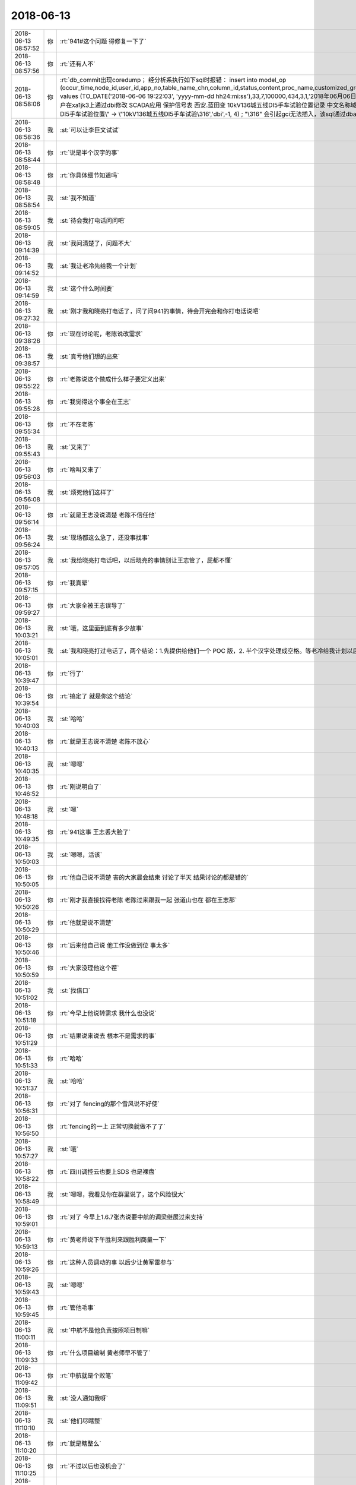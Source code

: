 2018-06-13
-------------

.. list-table::
   :widths: 25, 1, 60

   * - 2018-06-13 08:57:52
     - 你
     - :rt:`941#这个问题 得修复一下了`
   * - 2018-06-13 08:57:56
     - 你
     - :rt:`还有人不`
   * - 2018-06-13 08:58:06
     - 你
     - :rt:`db_commit出现coredump；
       经分析系执行如下sql时报错：
       insert into  model_op (occur_time,node_id,user_id,app_no,table_name_chn,column_id,status,content,proc_name,customized_group,confirm_status) values (TO_DATE('2018-06-06 19:22:03', 'yyyy-mm-dd hh24:mi:ss'),33,7,100000,434,3,1,'2018年06月06日  19:22:03     d5000用户在xa1jk3上通过dbi修改 SCADA应用 保护信号表  西安.蓝田变 10kV136城五线DI5手车试验位置记录 中文名称域:\"10kV136城五线DⅠ5手车试验位置\" -> \"10kV136城五线DI5手车试验\316','dbi',-1, 4)  ;
       "\316" 会引起gci无法插入，该sql通过dbaccess可以插入成功`
   * - 2018-06-13 08:58:36
     - 我
     - :st:`可以让李巨文试试`
   * - 2018-06-13 08:58:44
     - 你
     - :rt:`说是半个汉字的事`
   * - 2018-06-13 08:58:48
     - 你
     - :rt:`你具体细节知道吗`
   * - 2018-06-13 08:58:54
     - 我
     - :st:`我不知道`
   * - 2018-06-13 08:59:05
     - 我
     - :st:`待会我打电话问问吧`
   * - 2018-06-13 09:14:39
     - 我
     - :st:`我问清楚了，问题不大`
   * - 2018-06-13 09:14:52
     - 我
     - :st:`我让老冷先给我一个计划`
   * - 2018-06-13 09:14:59
     - 我
     - :st:`这个什么时间要`
   * - 2018-06-13 09:27:32
     - 我
     - :st:`刚才我和晓亮打电话了，问了问941的事情，待会开完会和你打电话说吧`
   * - 2018-06-13 09:38:26
     - 你
     - :rt:`现在讨论呢，老陈说改需求`
   * - 2018-06-13 09:38:57
     - 我
     - :st:`真亏他们想的出来`
   * - 2018-06-13 09:55:22
     - 你
     - :rt:`老陈说这个做成什么样子要定义出来`
   * - 2018-06-13 09:55:28
     - 你
     - :rt:`我觉得这个事全在王志`
   * - 2018-06-13 09:55:34
     - 你
     - :rt:`不在老陈`
   * - 2018-06-13 09:55:43
     - 我
     - :st:`又来了`
   * - 2018-06-13 09:56:03
     - 你
     - :rt:`啥叫又来了`
   * - 2018-06-13 09:56:08
     - 我
     - :st:`烦死他们这样了`
   * - 2018-06-13 09:56:14
     - 你
     - :rt:`就是王志没说清楚 老陈不信任他`
   * - 2018-06-13 09:56:24
     - 我
     - :st:`现场都这么急了，还没事找事`
   * - 2018-06-13 09:57:05
     - 我
     - :st:`我给晓亮打电话吧，以后晓亮的事情别让王志管了，屁都不懂`
   * - 2018-06-13 09:57:15
     - 你
     - :rt:`我真晕`
   * - 2018-06-13 09:59:27
     - 你
     - :rt:`大家全被王志误导了`
   * - 2018-06-13 10:03:21
     - 我
     - :st:`哦，这里面到底有多少故事`
   * - 2018-06-13 10:05:01
     - 我
     - :st:`我和晓亮打过电话了，两个结论：1.先提供给他们一个 POC 版，2. 半个汉字处理成空格。等老冷给我计划以后你就可以拍板了`
   * - 2018-06-13 10:39:47
     - 你
     - :rt:`行了`
   * - 2018-06-13 10:39:54
     - 你
     - :rt:`搞定了  就是你这个结论`
   * - 2018-06-13 10:40:03
     - 我
     - :st:`哈哈`
   * - 2018-06-13 10:40:13
     - 你
     - :rt:`就是王志说不清楚 老陈不放心`
   * - 2018-06-13 10:40:35
     - 我
     - :st:`嗯嗯`
   * - 2018-06-13 10:46:52
     - 你
     - :rt:`刚说明白了`
   * - 2018-06-13 10:48:18
     - 我
     - :st:`嗯`
   * - 2018-06-13 10:49:35
     - 你
     - :rt:`941这事 王志丢大脸了`
   * - 2018-06-13 10:50:03
     - 我
     - :st:`嗯嗯，活该`
   * - 2018-06-13 10:50:05
     - 你
     - :rt:`他自己说不清楚 害的大家晨会结束 讨论了半天 结果讨论的都是错的`
   * - 2018-06-13 10:50:26
     - 你
     - :rt:`刚才我直接找得老陈 老陈过来跟我一起 张道山也在 都在王志那`
   * - 2018-06-13 10:50:29
     - 你
     - :rt:`他就是说不清楚`
   * - 2018-06-13 10:50:46
     - 你
     - :rt:`后来他自己说 他工作没做到位 事太多`
   * - 2018-06-13 10:50:59
     - 你
     - :rt:`大家没理他这个茬`
   * - 2018-06-13 10:51:02
     - 我
     - :st:`找借口`
   * - 2018-06-13 10:51:18
     - 你
     - :rt:`今早上他说转需求 我什么也没说`
   * - 2018-06-13 10:51:29
     - 你
     - :rt:`结果说来说去 根本不是需求的事`
   * - 2018-06-13 10:51:33
     - 你
     - :rt:`哈哈`
   * - 2018-06-13 10:51:37
     - 我
     - :st:`哈哈`
   * - 2018-06-13 10:56:31
     - 你
     - :rt:`对了 fencing的那个雪风说不好使`
   * - 2018-06-13 10:56:50
     - 你
     - :rt:`fencing的一上 正常切换就做不了了`
   * - 2018-06-13 10:57:27
     - 我
     - :st:`哦`
   * - 2018-06-13 10:58:22
     - 你
     - :rt:`四川调控云也要上SDS 也是裸盘`
   * - 2018-06-13 10:58:49
     - 我
     - :st:`嗯嗯，我看见你在群里说了，这个风险很大`
   * - 2018-06-13 10:59:01
     - 你
     - :rt:`对了 今早上1.6.7张杰说要中航的调梁继展过来支持`
   * - 2018-06-13 10:59:13
     - 你
     - :rt:`黄老师说下午胜利来跟胜利商量一下`
   * - 2018-06-13 10:59:26
     - 你
     - :rt:`这种人员调动的事  以后少让黄军雷参与`
   * - 2018-06-13 10:59:43
     - 我
     - :st:`嗯嗯`
   * - 2018-06-13 10:59:45
     - 你
     - :rt:`管他毛事`
   * - 2018-06-13 11:00:11
     - 我
     - :st:`中航不是他负责按照项目制嘛`
   * - 2018-06-13 11:09:33
     - 你
     - :rt:`什么项目编制 黄老师早不管了`
   * - 2018-06-13 11:09:42
     - 你
     - :rt:`中航就是个败笔`
   * - 2018-06-13 11:09:51
     - 我
     - :st:`没人通知我呀`
   * - 2018-06-13 11:10:10
     - 我
     - :st:`他们尽瞎整`
   * - 2018-06-13 11:10:20
     - 你
     - :rt:`就是瞎整么`
   * - 2018-06-13 11:10:25
     - 你
     - :rt:`不过以后也没机会了`
   * - 2018-06-13 11:10:38
     - 我
     - :st:`941老冷的计划我转给你了`
   * - 2018-06-13 11:10:42
     - 你
     - :rt:`对了 我想跟你问下 我说DSD的推流程 你说不好是啥意思`
   * - 2018-06-13 11:10:46
     - 你
     - :rt:`好的`
   * - 2018-06-13 11:11:28
     - 我
     - :st:`是按照DSD的流程还是DTD或者说开发中心的流程？`
   * - 2018-06-13 11:11:37
     - 你
     - :rt:`开发中心的啊`
   * - 2018-06-13 11:11:48
     - 你
     - :rt:`DSD没流程`
   * - 2018-06-13 11:11:55
     - 我
     - :st:`那就没事了`
   * - 2018-06-13 11:12:49
     - 我
     - :st:`去年DTD的流程和开发中心相比还有一段距离呢[偷笑]`
   * - 2018-06-13 11:13:51
     - 你
     - :rt:`那是因为刘畅太残废了`
   * - 2018-06-13 11:15:29
     - 我
     - :st:`是`
   * - 2018-06-13 11:15:55
     - 你
     - :rt:`哎呀 你赶紧回来吧`
   * - 2018-06-13 11:20:00
     - 我
     - :st:`嗯嗯，我也想呀[流泪]`
   * - 2018-06-13 11:27:03
     - 你
     - [链接] `刚 到一分钟和刘凡梁GBase的聊天记录 <https://support.weixin.qq.com/cgi-bin/mmsupport-bin/readtemplate?t=page/favorite_record__w_unsupport>`_
   * - 2018-06-13 11:28:10
     - 我
     - [链接] `王雪松和Yunming的聊天记录 <https://support.weixin.qq.com/cgi-bin/mmsupport-bin/readtemplate?t=page/favorite_record__w_unsupport>`_
   * - 2018-06-13 11:29:05
     - 你
     - :rt:`529这个需求 我觉得有点风险啊 decode产品化的`
   * - 2018-06-13 11:33:48
     - 我
     - :st:`是`
   * - 2018-06-13 11:38:06
     - 你
     - :rt:`我觉得941这个问题 用493的方案可以解决啊`
   * - 2018-06-13 11:38:13
     - 你
     - :rt:`为什么说不行呢`
   * - 2018-06-13 11:38:18
     - 我
     - :st:`不行`
   * - 2018-06-13 11:38:49
     - 你
     - :rt:`为啥不行`
   * - 2018-06-13 11:38:55
     - 我
     - :st:`493是最后一个字符，他们把后面的全删了`
   * - 2018-06-13 11:39:07
     - 我
     - :st:`941是中间的字符`
   * - 2018-06-13 11:39:09
     - 你
     - :rt:`现在晓亮说也是最后一个字符`
   * - 2018-06-13 11:39:31
     - 我
     - :st:`老冷和我说是中间的`
   * - 2018-06-13 11:39:34
     - 你
     - .. image:: images/229084.jpg
          :width: 100px
   * - 2018-06-13 11:39:51
     - 你
     - :rt:`这半个字符是怎么出来的 你知道`
   * - 2018-06-13 11:40:22
     - 我
     - :st:`我不知道，没问过`
   * - 2018-06-13 11:40:32
     - 我
     - :st:`有可能是输入的`
   * - 2018-06-13 11:42:12
     - 你
     - :rt:`我知道了`
   * - 2018-06-13 11:42:20
     - 你
     - :rt:`我告诉你哈`
   * - 2018-06-13 11:42:37
     - 我
     - :st:`嗯`
   * - 2018-06-13 11:44:16
     - 你
     - :rt:`493问题的sql是带参数（绑定？的形式），半个汉字出现在参数的末尾。方案是：直接把数据内容尾部的不合法字符截断。`
   * - 2018-06-13 11:44:46
     - 你
     - :rt:`即使不合法的半个字符全部出现的末尾也不能靠493的方案解决，原因是本问题sql不是带参数（绑定？的形式）的，直接截断的话会造成insert语句不完整。`
   * - 2018-06-13 11:44:50
     - 我
     - :st:`嗯嗯`
   * - 2018-06-13 11:45:16
     - 你
     - :rt:`明白了吗`
   * - 2018-06-13 11:46:12
     - 我
     - :st:`明白了`
   * - 2018-06-13 11:46:43
     - 你
     - .. image:: images/e7a07bfaa4edb967679cdeb8878d11ef.gif
          :width: 100px
   * - 2018-06-13 11:47:08
     - 我
     - :st:`哈哈，摸摸头，好可爱`
   * - 2018-06-13 11:49:11
     - 你
     - :rt:`完蛋了`
   * - 2018-06-13 11:49:26
     - 你
     - :rt:`941 和 493这俩冲突 但是都在一套代码里`
   * - 2018-06-13 11:49:35
     - 你
     - :rt:`铜川是493的`
   * - 2018-06-13 11:49:57
     - 你
     - :rt:`不过西安这个是POC`
   * - 2018-06-13 11:49:58
     - 你
     - :rt:`还好`
   * - 2018-06-13 11:50:44
     - 我
     - :st:`只能先是POC，产品需要全面考虑一下，得等我回去了，老冷cover不住`
   * - 2018-06-13 11:50:53
     - 你
     - :rt:`好`
   * - 2018-06-13 12:09:38
     - 你
     - :rt:`双主那个问题 我觉得王志可能推不动，得需要关注。  我刚跟王志讨论了一下，现在我们怀疑是内部计数器重叠导致。我让他把这个怀疑 再跟研发确认一下 是否能成立`
   * - 2018-06-13 12:10:23
     - 我
     - :st:`双主这事我来安排吧，这两天是志军在追`
   * - 2018-06-13 12:12:28
     - 你
     - :rt:`嗯，`
   * - 2018-06-13 12:15:32
     - 你
     - :rt:`Select表达式的那个是不能加开关是吗？`
   * - 2018-06-13 12:15:46
     - 我
     - :st:`不能`
   * - 2018-06-13 12:15:59
     - 你
     - :rt:`嗯`
   * - 2018-06-13 12:23:49
     - 我
     - :st:`941的计划我正式给你发邮件了，回来你再给一下版本号，以后咱们就用这种形式，版本号你就全管上了。`
   * - 2018-06-13 12:26:36
     - 你
     - :rt:`可是这个计划`
   * - 2018-06-13 12:26:41
     - 你
     - :rt:`7.2发`
   * - 2018-06-13 12:28:21
     - 我
     - :st:`这个时间是有方案编写和评审的5天`
   * - 2018-06-13 12:28:29
     - 你
     - :rt:`哦`
   * - 2018-06-13 12:28:30
     - 我
     - :st:`去掉这个就差不多了`
   * - 2018-06-13 12:28:53
     - 你
     - :rt:`好`
   * - 2018-06-13 12:39:41
     - 你
     - :rt:`我终于说服赵益把select 表达式功能回退了`
   * - 2018-06-13 12:39:45
     - 你
     - :rt:`我太TM开心了`
   * - 2018-06-13 12:40:28
     - 我
     - :st:`👍`
   * - 2018-06-13 13:00:01
     - 你
     - :rt:`他们都去开会了`
   * - 2018-06-13 13:00:06
     - 你
     - :rt:`我不知道开什么会`
   * - 2018-06-13 13:00:11
     - 我
     - :st:`哦`
   * - 2018-06-13 13:00:17
     - 你
     - :rt:`王总 黄军雷 高杰 张道山`
   * - 2018-06-13 13:00:38
     - 我
     - :st:`问问王欣知道吗`
   * - 2018-06-13 13:00:49
     - 你
     - :rt:`先不问了`
   * - 2018-06-13 13:01:05
     - 你
     - :rt:`王欣今天给我发微信 说张工让他参加咱们的日例会`
   * - 2018-06-13 13:01:25
     - 我
     - :st:`这个老张在搞什么`
   * - 2018-06-13 13:01:41
     - 你
     - :rt:`我觉得张工是拿了赵总的好处`
   * - 2018-06-13 13:01:50
     - 我
     - :st:`怎么讲`
   * - 2018-06-13 13:01:51
     - 你
     - :rt:`就跟我拿了赵总的好处一样`
   * - 2018-06-13 13:02:15
     - 我
     - :st:`嗯嗯`
   * - 2018-06-13 13:02:25
     - 你
     - :rt:`你知道组织架构调整这事 也是张工跟赵总说的`
   * - 2018-06-13 13:02:34
     - 你
     - :rt:`王欣跟我说 张工通过她找得赵总`
   * - 2018-06-13 13:02:46
     - 你
     - :rt:`重新排组织架构`
   * - 2018-06-13 13:03:03
     - 你
     - :rt:`但是老张肯定有私心`
   * - 2018-06-13 13:03:09
     - 你
     - :rt:`他的私心还是架构师`
   * - 2018-06-13 13:03:12
     - 我
     - :st:`肯定的`
   * - 2018-06-13 13:03:13
     - 你
     - :rt:`我觉得是`
   * - 2018-06-13 13:03:21
     - 你
     - :rt:`组织架构是一件`
   * - 2018-06-13 13:03:40
     - 你
     - :rt:`学习小组当时也是他非得要给架构组搞个组长`
   * - 2018-06-13 13:03:51
     - 我
     - :st:`嗯嗯`
   * - 2018-06-13 13:04:02
     - 我
     - :st:`不过最后是老陈`
   * - 2018-06-13 13:04:04
     - 你
     - :rt:`现在王欣是通过我发现问题 暴露给赵总`
   * - 2018-06-13 13:04:12
     - 我
     - :st:`嗯嗯`
   * - 2018-06-13 13:04:16
     - 你
     - :rt:`张工那也是她的一个渠道`
   * - 2018-06-13 13:04:45
     - 你
     - :rt:`但是我想的是 我这条线是赵总搭的 老张那个是他自己撺掇的`
   * - 2018-06-13 13:04:55
     - 你
     - :rt:`他相当架构师这个信息 赵总也知道`
   * - 2018-06-13 13:05:43
     - 我
     - :st:`嗯嗯`
   * - 2018-06-13 13:05:55
     - 我
     - :st:`他相当就让他当吧`
   * - 2018-06-13 13:05:58
     - 你
     - :rt:`组织架构这事 我就知道是他干的`
   * - 2018-06-13 13:06:10
     - 你
     - :rt:`我觉得赵总不会同意`
   * - 2018-06-13 13:06:21
     - 你
     - :rt:`赵总现在给他的定位 就是L3`
   * - 2018-06-13 13:06:26
     - 你
     - :rt:`我猜的`
   * - 2018-06-13 13:06:33
     - 我
     - :st:`组织架构这事不是王总推动的吗？`
   * - 2018-06-13 13:06:39
     - 你
     - :rt:`根本就不是`
   * - 2018-06-13 13:06:43
     - 你
     - :rt:`我早跟你说过`
   * - 2018-06-13 13:06:57
     - 你
     - :rt:`王总说话 你觉得赵总会听吗`
   * - 2018-06-13 13:07:13
     - 你
     - :rt:`组织架构这事就是张工通过王欣找得赵总`
   * - 2018-06-13 13:07:14
     - 我
     - :st:`可是王总好几次和我说是他和武总说，武总找赵总说的`
   * - 2018-06-13 13:07:30
     - 我
     - :st:`我从老陈那边的消息也和这个类似`
   * - 2018-06-13 13:07:35
     - 你
     - :rt:`那也有可行`
   * - 2018-06-13 13:07:47
     - 你
     - :rt:`但是王欣跟我说的是老张找她的 报给的赵总`
   * - 2018-06-13 13:08:00
     - 我
     - :st:`嗯嗯`
   * - 2018-06-13 13:08:12
     - 你
     - :rt:`而且 在组织架构变之前 老张和高姐那次我们三个聊天 老张也说了`
   * - 2018-06-13 13:08:21
     - 你
     - :rt:`要把两个团队彻底融合`
   * - 2018-06-13 13:08:32
     - 我
     - :st:`我觉得老张没有推动这事，但是老张想有自己的影响力`
   * - 2018-06-13 13:08:33
     - 你
     - :rt:`也就是说 老张是有变动的想法的`
   * - 2018-06-13 13:08:37
     - 我
     - :st:`对`
   * - 2018-06-13 13:08:42
     - 你
     - :rt:`这个就不知道了`
   * - 2018-06-13 13:08:47
     - 我
     - :st:`他是想浑水摸鱼`
   * - 2018-06-13 13:08:54
     - 你
     - :rt:`当然了`
   * - 2018-06-13 13:08:59
     - 你
     - :rt:`他就是想浑水摸鱼`
   * - 2018-06-13 13:09:10
     - 你
     - :rt:`他就是想通过变架构 变换自己的位置`
   * - 2018-06-13 13:09:16
     - 我
     - :st:`嗯`
   * - 2018-06-13 13:09:36
     - 我
     - :st:`也没准他是被赵总当枪使了`
   * - 2018-06-13 13:09:42
     - 你
     - :rt:`两个部门融不容合他才不管呢`
   * - 2018-06-13 13:10:02
     - 你
     - :rt:`你觉得武总会去跟赵总说8t组织架构的事吗`
   * - 2018-06-13 13:10:03
     - 我
     - :st:`正好赵总借着他的想法把你给提上来`
   * - 2018-06-13 13:10:07
     - 你
     - :rt:`我觉得太没有可能了`
   * - 2018-06-13 13:10:09
     - 我
     - :st:`会`
   * - 2018-06-13 13:10:23
     - 你
     - :rt:`武总怎么提啊`
   * - 2018-06-13 13:10:26
     - 我
     - :st:`而且可能性很大`
   * - 2018-06-13 13:10:29
     - 你
     - :rt:`为啥`
   * - 2018-06-13 13:10:56
     - 我
     - :st:`据说是崔总刚过世时武总召集的几次会上提到的`
   * - 2018-06-13 13:11:30
     - 你
     - :rt:`变8t的组织架构？`
   * - 2018-06-13 13:11:50
     - 我
     - :st:`王总在会上突然对老陈发难，说现在的架构不合理，不够专业化，所以没有重大突破`
   * - 2018-06-13 13:12:08
     - 你
     - :rt:`什么时候`
   * - 2018-06-13 13:12:11
     - 我
     - :st:`武总就支持了王总的提法，说要专业化`
   * - 2018-06-13 13:12:12
     - 你
     - :rt:`大致`
   * - 2018-06-13 13:12:21
     - 你
     - :rt:`好吧`
   * - 2018-06-13 13:12:34
     - 你
     - :rt:`那也是有可能的`
   * - 2018-06-13 13:12:44
     - 你
     - :rt:`那赵总就卖了个人情给老张估计`
   * - 2018-06-13 13:12:46
     - 我
     - :st:`大致在崔总追悼会前后`
   * - 2018-06-13 13:12:51
     - 我
     - :st:`是`
   * - 2018-06-13 13:13:17
     - 我
     - :st:`所以这次变化已经学习小组根源都是在王总这`
   * - 2018-06-13 13:13:27
     - 我
     - :st:`你没看王总那么积极`
   * - 2018-06-13 13:13:46
     - 我
     - :st:`不过组织架构其实还没有达到王总的目标`
   * - 2018-06-13 13:14:18
     - 你
     - :rt:`昨天王欣跟我说 当时他把两个组织架构拿给赵总看 赵总对比着说这也没怎么变啊`
   * - 2018-06-13 13:14:30
     - 我
     - :st:`老张应该是想通过这次变化去做架构师`
   * - 2018-06-13 13:14:38
     - 我
     - :st:`嗯嗯`
   * - 2018-06-13 13:14:46
     - 你
     - :rt:`王欣说 赵总后来就说搞个学习小组`
   * - 2018-06-13 13:14:55
     - 你
     - :rt:`争取明年能按照学习小组`
   * - 2018-06-13 13:15:06
     - 你
     - :rt:`老张应该是想通过这次变化去做架构师----这就是我的想法`
   * - 2018-06-13 13:15:37
     - 你
     - :rt:`而且我觉得老张也跟王总说过`
   * - 2018-06-13 13:15:42
     - 我
     - :st:`是，我认为你说的对`
   * - 2018-06-13 13:15:49
     - 你
     - :rt:`王总肯定是不可能给他的`
   * - 2018-06-13 13:16:06
     - 你
     - :rt:`王总那个人 太不容易相信人了 他是典型的口蜜腹剑`
   * - 2018-06-13 13:16:12
     - 我
     - :st:`现在很多事情能说顺了`
   * - 2018-06-13 13:16:26
     - 我
     - :st:`包括他现在坚持要加强设计评审`
   * - 2018-06-13 13:16:31
     - 你
     - :rt:`对`
   * - 2018-06-13 13:16:38
     - 你
     - :rt:`我记得昨天跟你说了吧`
   * - 2018-06-13 13:16:43
     - 我
     - :st:`是`
   * - 2018-06-13 13:16:53
     - 你
     - :rt:`加强评审就是托辞 他的目的是参与设计`
   * - 2018-06-13 13:17:00
     - 我
     - :st:`没错`
   * - 2018-06-13 13:17:15
     - 你
     - :rt:`他说了 张杰设计的代表的是张杰的水平 全员参与的 代表的是全员的水平`
   * - 2018-06-13 13:17:41
     - 你
     - :rt:`全员设计滥 说明我们部门水平如此`
   * - 2018-06-13 13:17:46
     - 我
     - :st:`他就是想表现他的水平呗`
   * - 2018-06-13 13:17:58
     - 你
     - :rt:`我们承担后果 张杰自己一个人设计的 我们不承担`
   * - 2018-06-13 13:18:03
     - 你
     - :rt:`说的已经很明显了`
   * - 2018-06-13 13:18:15
     - 我
     - :st:`哈哈`
   * - 2018-06-13 13:18:16
     - 你
     - :rt:`这一系列动作都能说明这一点`
   * - 2018-06-13 13:18:30
     - 我
     - :st:`嗯`
   * - 2018-06-13 13:18:34
     - 你
     - :rt:`组织架构的  学习小组组长的  加强设计的`
   * - 2018-06-13 13:19:06
     - 你
     - :rt:`我不知道王欣为啥跟我说张工邀请她参加咱们站会的事`
   * - 2018-06-13 13:19:23
     - 你
     - .. image:: images/229226.jpg
          :width: 100px
   * - 2018-06-13 13:20:11
     - 我
     - :st:`我的看法是他在巴结赵总，给赵总投名状`
   * - 2018-06-13 13:20:27
     - 你
     - :rt:`是`
   * - 2018-06-13 13:20:50
     - 我
     - :st:`这是拿部门的利益去给赵总`
   * - 2018-06-13 13:21:06
     - 我
     - :st:`王总那个人就算了`
   * - 2018-06-13 13:21:13
     - 你
     - :rt:`打错了`
   * - 2018-06-13 13:21:16
     - 你
     - :rt:`你说的很对`
   * - 2018-06-13 13:21:30
     - 你
     - :rt:`他根本不在乎部门`
   * - 2018-06-13 13:21:37
     - 你
     - :rt:`其实他做的这件事 跟我做的差不多`
   * - 2018-06-13 13:21:40
     - 我
     - :st:`我们需要考虑修正一下战术`
   * - 2018-06-13 13:21:46
     - 你
     - :rt:`什么意思`
   * - 2018-06-13 13:21:48
     - 你
     - :rt:`说说`
   * - 2018-06-13 13:22:07
     - 我
     - :st:`老张去做架构师，对你来说短期利好`
   * - 2018-06-13 13:22:23
     - 你
     - :rt:`架构师是个怎么样的存在啊`
   * - 2018-06-13 13:22:24
     - 我
     - :st:`你正好利用机会上位`
   * - 2018-06-13 13:22:41
     - 我
     - :st:`就是技术上说了算的人`
   * - 2018-06-13 13:22:55
     - 我
     - :st:`开发中心我就是架构师`
   * - 2018-06-13 13:23:02
     - 你
     - :rt:`我跟你说 他做架构师是肯定不行的`
   * - 2018-06-13 13:23:07
     - 我
     - :st:`是的`
   * - 2018-06-13 13:23:08
     - 你
     - :rt:`赵总也不会让他做`
   * - 2018-06-13 13:23:11
     - 我
     - :st:`但是`
   * - 2018-06-13 13:23:19
     - 你
     - :rt:`你接着说吧`
   * - 2018-06-13 13:23:49
     - 我
     - :st:`现在他拿着部门的利益给赵总做投名状，赵总也会考虑的`
   * - 2018-06-13 13:24:21
     - 我
     - :st:`赵总这个层次，不看重专业能力，看重的是忠心`
   * - 2018-06-13 13:24:40
     - 我
     - :st:`老张这么做其实也是向赵总表忠心`
   * - 2018-06-13 13:25:14
     - 我
     - :st:`因为一旦让其他人知道他拿部门的利益去巴结领导，他也就没有退路了`
   * - 2018-06-13 13:25:26
     - 你
     - :rt:`嗯`
   * - 2018-06-13 13:25:49
     - 我
     - :st:`而赵总是很看重这一点的，没有退路才会对赵总忠心`
   * - 2018-06-13 13:26:53
     - 你
     - :rt:`可是没人知道是他拿部门利益表忠心啊`
   * - 2018-06-13 13:27:18
     - 我
     - :st:`等到最后肯定会有人知道的`
   * - 2018-06-13 13:27:42
     - 你
     - :rt:`他现在是投靠赵总了`
   * - 2018-06-13 13:27:46
     - 我
     - :st:`即使别人不知道，赵总也会主动透露给王总和老陈的`
   * - 2018-06-13 13:28:01
     - 我
     - :st:`就是要逼老张`
   * - 2018-06-13 13:28:10
     - 我
     - :st:`是`
   * - 2018-06-13 13:28:34
     - 你
     - :rt:`那谁这么做，赵总都照单全收吗？`
   * - 2018-06-13 13:29:01
     - 你
     - :rt:`还是……等大家都知道了，他就得听赵总的了`
   * - 2018-06-13 13:29:20
     - 我
     - :st:`不一定，取决于对赵总的价值和赵总的判断`
   * - 2018-06-13 13:29:22
     - 你
     - :rt:`而且几乎没有讨价还价的余地`
   * - 2018-06-13 13:29:34
     - 我
     - :st:`是的，没有任何余地`
   * - 2018-06-13 13:29:50
     - 你
     - :rt:`那我和他的形势一样吗？`
   * - 2018-06-13 13:29:57
     - 我
     - :st:`不一样`
   * - 2018-06-13 13:30:08
     - 你
     - :rt:`哪不一样`
   * - 2018-06-13 13:30:38
     - 我
     - :st:`首先，你是赵总选的人，而他是自己送上门的，价值就不一样`
   * - 2018-06-13 13:31:39
     - 我
     - :st:`其次，赵总用你还是因为你比较年轻，没有站队，是想把你培养成自己人，所以才会下本钱`
   * - 2018-06-13 13:32:11
     - 我
     - :st:`老张本来就是一个卖主求荣的人，赵总最多是用他，不会信他`
   * - 2018-06-13 13:33:00
     - 我
     - :st:`第三对赵总有价值的部分，你明显比老张强很多`
   * - 2018-06-13 13:33:08
     - 你
     - :rt:`明白了`
   * - 2018-06-13 13:33:22
     - 你
     - :rt:`所以赵总对我一直是保护的`
   * - 2018-06-13 13:33:50
     - 我
     - :st:`是`
   * - 2018-06-13 13:33:51
     - 你
     - :rt:`对他 就像你说的 他甚至会透露给王总 陈总 这个人倒戈了`
   * - 2018-06-13 13:33:58
     - 你
     - :rt:`明白了`
   * - 2018-06-13 13:34:06
     - 我
     - :st:`需求、协调和规划能力是你的长项`
   * - 2018-06-13 13:34:27
     - 我
     - :st:`现在除了我暂时也没有人比你强`
   * - 2018-06-13 13:34:33
     - 你
     - :rt:`是`
   * - 2018-06-13 13:34:38
     - 我
     - :st:`也就是你具有不可替代性`
   * - 2018-06-13 13:34:51
     - 我
     - :st:`老张的特长可是一堆人都有`
   * - 2018-06-13 13:35:05
     - 我
     - :st:`架构师至少有我呢`
   * - 2018-06-13 13:35:06
     - 你
     - :rt:`是 而且哪样也不突出`
   * - 2018-06-13 13:35:10
     - 我
     - :st:`是`
   * - 2018-06-13 13:35:19
     - 你
     - :rt:`你肯定是赵总心里架构师的人选`
   * - 2018-06-13 13:35:29
     - 你
     - :rt:`但是赵总还在考验你的衷心`
   * - 2018-06-13 13:35:31
     - 我
     - :st:`而且还要考虑鹿鸣他们的影响`
   * - 2018-06-13 13:35:39
     - 我
     - :st:`你说的太对了`
   * - 2018-06-13 13:35:57
     - 我
     - :st:`我刚才说要调整也是这个点`
   * - 2018-06-13 13:36:06
     - 你
     - :rt:`咱俩对于 相当于我已经上岸了`
   * - 2018-06-13 13:36:13
     - 我
     - :st:`我可能需要对赵总表一表忠心了`
   * - 2018-06-13 13:36:22
     - 我
     - :st:`是`
   * - 2018-06-13 13:36:26
     - 你
     - :rt:`就看你的想法了`
   * - 2018-06-13 13:36:41
     - 我
     - :st:`我肯定是要辅佐你呀`
   * - 2018-06-13 13:36:47
     - 你
     - :rt:`哈哈`
   * - 2018-06-13 13:36:50
     - 我
     - :st:`做对你有利的事情`
   * - 2018-06-13 13:37:15
     - 你
     - :rt:`你不觉得咱俩就有那种软硬结构吗`
   * - 2018-06-13 13:37:24
     - 我
     - :st:`是呀`
   * - 2018-06-13 13:37:30
     - 你
     - :rt:`你是硬结构 我是软结构`
   * - 2018-06-13 13:37:34
     - 我
     - :st:`我昨天看就有这种感觉`
   * - 2018-06-13 13:37:43
     - 你
     - :rt:`是呢 我看的时候也是这种感觉`
   * - 2018-06-13 13:37:53
     - 你
     - :rt:`咱们接着说`
   * - 2018-06-13 13:38:25
     - 你
     - :rt:`我想说 我感觉到王总对我比以前忌讳了`
   * - 2018-06-13 13:38:34
     - 你
     - :rt:`肯定是有人跟他说什么了`
   * - 2018-06-13 13:38:43
     - 你
     - :rt:`我觉得是高杰`
   * - 2018-06-13 13:39:03
     - 我
     - :st:`很有可能`
   * - 2018-06-13 13:39:28
     - 我
     - :st:`高杰这次也是想浑水摸鱼，没想到把自己给洗出去了`
   * - 2018-06-13 13:39:36
     - 你
     - :rt:`因为上次高杰无意见跟我说了一句 跟欣姐怎么说的`
   * - 2018-06-13 13:39:44
     - 你
     - :rt:`我胡乱霍霍过去了`
   * - 2018-06-13 13:40:04
     - 你
     - :rt:`高杰算是最惨的了`
   * - 2018-06-13 13:40:07
     - 我
     - :st:`他怎么说的`
   * - 2018-06-13 13:40:11
     - 我
     - :st:`是`
   * - 2018-06-13 13:40:34
     - 你
     - :rt:`高杰问我：你跟欣姐怎么说的？`
   * - 2018-06-13 13:40:39
     - 你
     - :rt:`就是质控这事`
   * - 2018-06-13 13:40:45
     - 你
     - :rt:`我胡乱霍霍两句`
   * - 2018-06-13 13:40:57
     - 你
     - :rt:`这说明质控这事 她知道我跟欣姐开小会了`
   * - 2018-06-13 13:41:24
     - 你
     - :rt:`我估计高杰会把我跟欣姐联系的事 跟王总说`
   * - 2018-06-13 13:41:29
     - 你
     - :rt:`不过也说不好`
   * - 2018-06-13 13:41:45
     - 你
     - :rt:`我只是觉得王总对我的态度 比以前忌讳了`
   * - 2018-06-13 13:42:00
     - 我
     - :st:`嗯嗯`
   * - 2018-06-13 13:42:07
     - 你
     - :rt:`刚才没说完呢`
   * - 2018-06-13 13:42:19
     - 我
     - :st:`接着说`
   * - 2018-06-13 13:42:30
     - 你
     - :rt:`要是你跟赵总表表衷心`
   * - 2018-06-13 13:42:47
     - 你
     - :rt:`结果会怎么样`
   * - 2018-06-13 13:42:53
     - 我
     - :st:`不好说`
   * - 2018-06-13 13:43:16
     - 你
     - :rt:`那就先不要表`
   * - 2018-06-13 13:43:28
     - 我
     - :st:`嗯嗯`
   * - 2018-06-13 13:43:38
     - 我
     - :st:`我要好好分析一下`
   * - 2018-06-13 13:43:42
     - 你
     - :rt:`是`
   * - 2018-06-13 13:44:09
     - 你
     - :rt:`你站在赵总的角度去想想现在的形式`
   * - 2018-06-13 13:44:15
     - 我
     - :st:`现在可以肯定的是咱俩这种关系绝不能让其他人知道`
   * - 2018-06-13 13:44:16
     - 你
     - :rt:`看看你看到了什么`
   * - 2018-06-13 13:44:26
     - 你
     - :rt:`是`
   * - 2018-06-13 13:44:30
     - 你
     - :rt:`一定不能`
   * - 2018-06-13 13:44:42
     - 你
     - :rt:`但是赵总知道`
   * - 2018-06-13 13:44:45
     - 你
     - :rt:`咱俩关系好`
   * - 2018-06-13 13:44:53
     - 我
     - :st:`任何人都不行，否则一定会影响你`
   * - 2018-06-13 13:44:54
     - 你
     - :rt:`你说赵总会不会利用我 使唤你`
   * - 2018-06-13 13:44:59
     - 你
     - :rt:`我知道`
   * - 2018-06-13 13:45:00
     - 我
     - :st:`不一定`
   * - 2018-06-13 13:45:02
     - 你
     - :rt:`不是我说的`
   * - 2018-06-13 13:45:12
     - 你
     - :rt:`就是日常说话带出来的`
   * - 2018-06-13 13:45:22
     - 你
     - :rt:`但他们绝对想不到咱俩这样好`
   * - 2018-06-13 13:45:33
     - 你
     - :rt:`不过你这个人 走哪都说你专业 敬业`
   * - 2018-06-13 13:45:42
     - 你
     - :rt:`我只是随着大流人说而已`
   * - 2018-06-13 13:45:45
     - 我
     - :st:`是，这是最关键`
   * - 2018-06-13 13:46:06
     - 我
     - :st:`他们不知道咱俩好到什么程度`
   * - 2018-06-13 13:46:10
     - 你
     - :rt:`我说的是别人都说你专业 敬业`
   * - 2018-06-13 13:46:17
     - 你
     - :rt:`刘杰 耿燕`
   * - 2018-06-13 13:46:23
     - 你
     - :rt:`但凡开发中心的 都说`
   * - 2018-06-13 13:46:30
     - 你
     - :rt:`不知道 没有人知道`
   * - 2018-06-13 13:46:41
     - 你
     - :rt:`我跟王欣说话 也不敢多说`
   * - 2018-06-13 13:46:43
     - 我
     - :st:`我觉得赵总就是觉得你没有特别好的人，才会招揽你`
   * - 2018-06-13 13:46:45
     - 你
     - :rt:`只是说部门的问题`
   * - 2018-06-13 13:46:55
     - 你
     - :rt:`是`
   * - 2018-06-13 13:47:00
     - 你
     - :rt:`这个非常有可能`
   * - 2018-06-13 13:47:03
     - 我
     - :st:`如果知道咱俩真正的关系，他不一定会了`
   * - 2018-06-13 13:47:06
     - 你
     - :rt:`以为我就是年轻`
   * - 2018-06-13 13:47:10
     - 你
     - :rt:`他们不知道`
   * - 2018-06-13 13:47:11
     - 我
     - :st:`没错`
   * - 2018-06-13 13:47:26
     - 你
     - :rt:`怎么可能有人知道 你跟别人说 别人也不一定相信啊`
   * - 2018-06-13 13:47:27
     - 你
     - :rt:`笨蛋`
   * - 2018-06-13 13:47:47
     - 我
     - :st:`现在他们知道的咱俩的关系其实不影响赵总的判断`
   * - 2018-06-13 13:48:01
     - 我
     - :st:`反而赵总会认为是一种优势`
   * - 2018-06-13 13:48:07
     - 你
     - :rt:`是`
   * - 2018-06-13 13:48:16
     - 我
     - :st:`至少研发不会和你对着干`
   * - 2018-06-13 13:48:24
     - 你
     - :rt:`是`
   * - 2018-06-13 13:49:27
     - 我
     - :st:`记住一条统治者的规则：绝不允许下面人组成自己亲密小团体`
   * - 2018-06-13 13:49:47
     - 你
     - :rt:`恩`
   * - 2018-06-13 13:49:51
     - 你
     - :rt:`知道了`
   * - 2018-06-13 13:50:59
     - 我
     - :st:`我要换车了，不一定能及时陪你，别着急。我有空就回你`
   * - 2018-06-13 13:51:07
     - 你
     - :rt:`好`
   * - 2018-06-13 13:52:26
     - 我
     - :st:`你能从王欣那挖点赵总对老陈的看法吗`
   * - 2018-06-13 13:52:33
     - 我
     - :st:`最好是负面的`
   * - 2018-06-13 13:52:41
     - 你
     - :rt:`我试试吧`
   * - 2018-06-13 13:52:53
     - 我
     - :st:`现在我吃不准赵总对老陈的定位`
   * - 2018-06-13 13:52:59
     - 你
     - :rt:`我现在一般很少跟王欣问什么 都是我在给王欣暴露问题`
   * - 2018-06-13 13:53:03
     - 你
     - :rt:`好的`
   * - 2018-06-13 13:53:08
     - 我
     - :st:`嗯嗯`
   * - 2018-06-13 13:53:09
     - 你
     - :rt:`对了`
   * - 2018-06-13 13:53:48
     - 你
     - :rt:`我听王欣说 她现在对于老陈和王总的策略就是 让黄军雷和张道山 推动老陈改革`
   * - 2018-06-13 13:54:07
     - 我
     - :st:`改革什么`
   * - 2018-06-13 13:54:14
     - 你
     - :rt:`DTD这边至少规范上是和开发中心一样的 DSD那边很乱`
   * - 2018-06-13 13:54:31
     - 你
     - :rt:`现在要把DSD同化 她选的人是黄和张`
   * - 2018-06-13 13:54:39
     - 我
     - :st:`哦`
   * - 2018-06-13 13:54:41
     - 你
     - :rt:`一般都是这个模式`
   * - 2018-06-13 13:55:10
     - 你
     - :rt:`我跟她说有什么问题--->她去找黄了解---->他推动黄说服老陈解决`
   * - 2018-06-13 13:55:22
     - 我
     - :st:`嗯嗯`
   * - 2018-06-13 13:55:36
     - 你
     - :rt:`就是王欣目标是黄`
   * - 2018-06-13 13:55:52
     - 我
     - :st:`明白了`
   * - 2018-06-13 13:56:05
     - 你
     - :rt:`当然这跟你说的没什么关系 我就是想让你尽可能多的了解细节`
   * - 2018-06-13 13:56:14
     - 你
     - :rt:`我想不好哪个细节对你有帮助`
   * - 2018-06-13 13:58:02
     - 我
     - :st:`嗯嗯，没事。你都告诉我，我就好判断了`
   * - 2018-06-13 14:00:20
     - 你
     - :rt:`王总他们聊什么呢到底`
   * - 2018-06-13 14:00:28
     - 你
     - :rt:`一屋子人 张杰 王胜利他们都在`
   * - 2018-06-13 14:00:31
     - 你
     - :rt:`老陈 张道山`
   * - 2018-06-13 14:01:06
     - 你
     - :rt:`我在他们隔壁开123的会来了`
   * - 2018-06-13 14:01:10
     - 你
     - :rt:`但是听不清楚`
   * - 2018-06-13 14:01:21
     - 我
     - :st:`哦`
   * - 2018-06-13 14:01:36
     - 我
     - :st:`应该还是技术的`
   * - 2018-06-13 14:01:45
     - 我
     - :st:`delimident吧`
   * - 2018-06-13 14:01:50
     - 你
     - :rt:`不是`
   * - 2018-06-13 14:02:05
     - 你
     - :rt:`好像讨论流程呢`
   * - 2018-06-13 14:02:36
     - 我
     - :st:`流程？什么流程`
   * - 2018-06-13 14:02:42
     - 我
     - :st:`有张杰吗`
   * - 2018-06-13 14:02:45
     - 你
     - :rt:`听不清`
   * - 2018-06-13 14:02:49
     - 你
     - :rt:`我听着有王胜利`
   * - 2018-06-13 14:02:57
     - 你
     - :rt:`张杰应该也在`
   * - 2018-06-13 14:03:16
     - 你
     - :rt:`开学习小组会议呢`
   * - 2018-06-13 14:03:20
     - 你
     - :rt:`张工说了`
   * - 2018-06-13 14:06:41
     - 我
     - :st:`嗯`
   * - 2018-06-13 15:05:36
     - 你
     - :rt:`亲 我跟王欣问了 王欣说他参加晨会是激张道山激出来的`
   * - 2018-06-13 15:06:35
     - 你
     - :rt:`而且我把王总最近有点忌讳我的事 跟王欣说了`
   * - 2018-06-13 15:06:48
     - 我
     - :st:`嗯嗯`
   * - 2018-06-13 15:07:34
     - 你
     - :rt:`我说可能是高杰透漏的`
   * - 2018-06-13 15:08:14
     - 我
     - :st:`王欣怎么说`
   * - 2018-06-13 15:08:52
     - 你
     - :rt:`我先说的 跟你说的高杰问我跟欣姐聊的怎么样那事`
   * - 2018-06-13 15:09:04
     - 你
     - :rt:`欣姐说估计是刘畅说的`
   * - 2018-06-13 15:09:15
     - 我
     - :st:`哦`
   * - 2018-06-13 15:09:20
     - 你
     - :rt:`后来说高杰把这事透漏给王总的话 不是什么好事`
   * - 2018-06-13 15:09:25
     - 你
     - :rt:`稍等`
   * - 2018-06-13 15:35:58
     - 你
     - :rt:`自从你走后 辉哥都不来了`
   * - 2018-06-13 15:36:06
     - 你
     - :rt:`看来辉哥还是因为你才来我们屋的`
   * - 2018-06-13 15:36:53
     - 我
     - :st:`才不是呢`
   * - 2018-06-13 15:37:03
     - 我
     - :st:`这两天他忙死了`
   * - 2018-06-13 15:37:10
     - 你
     - :rt:`咋了 干啥呢`
   * - 2018-06-13 15:37:28
     - 我
     - :st:`不知道，我微信找他都不理我`
   * - 2018-06-13 15:37:39
     - 你
     - :rt:`恩 有可能`
   * - 2018-06-13 15:37:45
     - 你
     - :rt:`最近都见不到他人`
   * - 2018-06-13 15:38:06
     - 我
     - :st:`嗯`
   * - 2018-06-13 15:38:23
     - 你
     - :rt:`760 759那两个活 都派不下去`
   * - 2018-06-13 15:38:37
     - 我
     - :st:`什么问题`
   * - 2018-06-13 15:39:12
     - 你
     - :rt:`jdbc的`
   * - 2018-06-13 15:39:29
     - 你
     - :rt:`759#公文类项目基本查询场景性能提升 ----通过JDBC解决，在现有JDBC基础上新增参数控制结果集定期刷新。使用时，根据现场查询过程中查询结果集变化情况进行调整。详见发版时的release note。版本计划后续会更新到rd上，请随时关注。`
   * - 2018-06-13 15:39:36
     - 你
     - :rt:`这个老冷做吗`
   * - 2018-06-13 15:39:41
     - 我
     - :st:`不是`
   * - 2018-06-13 15:39:49
     - 我
     - :st:`这个再说吧`
   * - 2018-06-13 15:40:00
     - 你
     - :rt:`这个不是老冷做吗`
   * - 2018-06-13 15:40:10
     - 我
     - :st:`是结果集缓存`
   * - 2018-06-13 15:40:19
     - 你
     - :rt:`是假的结果集缓存`
   * - 2018-06-13 15:40:42
     - 我
     - :st:`不是，要做成真的，和server通讯`
   * - 2018-06-13 15:40:51
     - 你
     - :rt:`这个不是`
   * - 2018-06-13 15:40:59
     - 你
     - :rt:`真的是产品化`
   * - 2018-06-13 15:41:22
     - 我
     - :st:`假的现在就可以了吧`
   * - 2018-06-13 15:41:29
     - 你
     - :rt:`不可以`
   * - 2018-06-13 15:41:40
     - 你
     - :rt:`说要做个：在现有JDBC基础上新增参数控制结果集定期刷新。`
   * - 2018-06-13 15:43:06
     - 你
     - :rt:`DELIMIDENT不同取值的相关问题（ODBC、GCI接口）----这个任务加到G9可以不？`
   * - 2018-06-13 15:43:34
     - 我
     - :st:`可以`
   * - 2018-06-13 15:44:43
     - 你
     - :rt:`OK`
   * - 2018-06-13 16:21:42
     - 你
     - .. image:: images/229450.jpg
          :width: 100px
   * - 2018-06-13 16:21:54
     - 你
     - :rt:`给技术支持的版本计划多了这两条`
   * - 2018-06-13 16:22:19
     - 我
     - :st:`可以`
   * - 2018-06-13 16:50:39
     - 你
     - :rt:`我没事干了`
   * - 2018-06-13 16:53:02
     - 我
     - :st:`聊天吧`
   * - 2018-06-13 16:57:37
     - 你
     - :rt:`刘辉来了`
   * - 2018-06-13 16:57:51
     - 你
     - :rt:`座我旁边开始咧咧呢`
   * - 2018-06-13 16:57:53
     - 我
     - :st:`哈哈`
   * - 2018-06-13 16:58:14
     - 我
     - :st:`你看我说吧`
   * - 2018-06-13 16:59:08
     - 你
     - :rt:`是，每次你都说对`
   * - 2018-06-13 16:59:45
     - 你
     - :rt:`我最近看步步惊心，觉得我特别像若曦，你就是八爷`
   * - 2018-06-13 16:59:51
     - 我
     - :st:`嗯嗯`
   * - 2018-06-13 17:00:04
     - 你
     - :rt:`你看过吗？`
   * - 2018-06-13 17:00:21
     - 我
     - :st:`看过一点`
   * - 2018-06-13 17:00:35
     - 你
     - :rt:`八爷受罚以后，宫里原来对若曦恭恭敬敬地都躲着他`
   * - 2018-06-13 17:01:18
     - 你
     - :rt:`若曦说，原来以前的荣耀都是因为八爷`
   * - 2018-06-13 17:01:30
     - 我
     - :st:`嗯`
   * - 2018-06-13 17:02:38
     - 你
     - :rt:`刚才王总出来夸我select那事了`
   * - 2018-06-13 17:02:49
     - 你
     - :rt:`还要give me five`
   * - 2018-06-13 17:03:14
     - 你
     - :rt:`跟我击掌`
   * - 2018-06-13 17:04:35
     - 我
     - :st:`哈哈`
   * - 2018-06-13 17:34:31
     - 你
     - :rt:`质控这事 把项目管理的难为死了`
   * - 2018-06-13 17:34:52
     - 你
     - :rt:`高杰和黄老师一直头疼呢`
   * - 2018-06-13 17:35:52
     - 我
     - :st:`哈哈`
   * - 2018-06-13 17:36:13
     - 你
     - :rt:`正抱怨呢`
   * - 2018-06-13 17:36:14
     - 你
     - :rt:`哈哈`
   * - 2018-06-13 17:36:31
     - 你
     - :rt:`你赶紧回来吧`
   * - 2018-06-13 17:37:26
     - 我
     - :st:`嗯嗯`
   * - 2018-06-13 17:42:02
     - 你
     - :rt:`聊天呗`
   * - 2018-06-13 17:42:08
     - 你
     - :rt:`我没事干了 你忙呢吗`
   * - 2018-06-13 17:42:49
     - 我
     - :st:`不忙，可以聊天`
   * - 2018-06-13 17:44:10
     - 你
     - :rt:`你有什么跟我聊的吗`
   * - 2018-06-13 17:44:59
     - 我
     - :st:`接着聊赵总呗`
   * - 2018-06-13 17:45:09
     - 你
     - :rt:`好啊好啊`
   * - 2018-06-13 17:46:33
     - 你
     - :rt:`聊啥啊`
   * - 2018-06-13 17:46:34
     - 你
     - :rt:`你说`
   * - 2018-06-13 17:46:46
     - 我
     - :st:`就说说赵总和王欣吧`
   * - 2018-06-13 17:46:53
     - 你
     - :rt:`好`
   * - 2018-06-13 17:47:21
     - 你
     - :rt:`对了 我一直在用你的笔`
   * - 2018-06-13 17:47:33
     - 你
     - :rt:`他被我用的都好使了`
   * - 2018-06-13 17:48:10
     - 我
     - :st:`哈哈，真好。`
   * - 2018-06-13 17:48:16
     - 我
     - :st:`还是适合你用`
   * - 2018-06-13 17:48:25
     - 你
     - :rt:`恩`
   * - 2018-06-13 17:48:28
     - 你
     - :rt:`接着说吧`
   * - 2018-06-13 17:50:50
     - 我
     - :st:`赵总现在用王欣也是迫不得已`
   * - 2018-06-13 17:51:16
     - 你
     - :rt:`为什么这么说`
   * - 2018-06-13 17:51:34
     - 你
     - :rt:`没有人用啊`
   * - 2018-06-13 17:51:53
     - 我
     - :st:`是`
   * - 2018-06-13 17:52:10
     - 我
     - :st:`赵总信任的人也很少`
   * - 2018-06-13 17:52:15
     - 你
     - :rt:`是`
   * - 2018-06-13 17:52:18
     - 我
     - :st:`有能力的就更少了`
   * - 2018-06-13 17:52:22
     - 你
     - :rt:`是`
   * - 2018-06-13 17:52:42
     - 我
     - :st:`老杨之后赵总还想培养几个都没有成功`
   * - 2018-06-13 17:52:56
     - 我
     - :st:`所以现在才会提拔你`
   * - 2018-06-13 17:53:03
     - 你
     - :rt:`孙云吉 赵景喜`
   * - 2018-06-13 17:53:04
     - 你
     - :rt:`是`
   * - 2018-06-13 17:53:12
     - 我
     - :st:`他们都不行`
   * - 2018-06-13 17:53:22
     - 我
     - :st:`能力差一层次`
   * - 2018-06-13 17:53:30
     - 你
     - :rt:`老杨也没有培养出自己的接班人`
   * - 2018-06-13 17:53:36
     - 我
     - :st:`而且不是赵总的核心圈子的人`
   * - 2018-06-13 17:53:39
     - 我
     - :st:`是的`
   * - 2018-06-13 17:53:55
     - 我
     - :st:`老杨自己干还行，培养人比较差`
   * - 2018-06-13 17:54:02
     - 你
     - :rt:`shi`
   * - 2018-06-13 17:54:12
     - 我
     - :st:`现在你是最接近赵总圈子的人`
   * - 2018-06-13 17:54:34
     - 我
     - :st:`后面如果运作好，你肯定是赵总圈子里面的`
   * - 2018-06-13 17:54:57
     - 你
     - :rt:`是`
   * - 2018-06-13 17:55:07
     - 你
     - :rt:`我觉的将来肯定会是的`
   * - 2018-06-13 17:55:55
     - 我
     - :st:`所以从这个角度讲，你和老杨之间也绝不能有瓜葛，否则赵总一定会放弃你`
   * - 2018-06-13 17:56:20
     - 我
     - :st:`这和有些公司不准员工谈恋爱是一个道理`
   * - 2018-06-13 17:56:21
     - 你
     - :rt:`瓜葛是指什么？`
   * - 2018-06-13 17:56:25
     - 你
     - :rt:`哈哈`
   * - 2018-06-13 17:56:27
     - 你
     - :rt:`不会的`
   * - 2018-06-13 17:56:42
     - 你
     - :rt:`我指的是不会和老杨有瓜葛的`
   * - 2018-06-13 17:56:59
     - 我
     - :st:`嗯嗯，我知道，只是一定要注意，特别是别让赵总有误解`
   * - 2018-06-13 17:57:39
     - 你
     - :rt:`嗯嗯`
   * - 2018-06-13 17:57:42
     - 你
     - :rt:`知道了`
   * - 2018-06-13 17:58:03
     - 我
     - :st:`你一定要尊着王欣`
   * - 2018-06-13 17:58:18
     - 我
     - :st:`王欣和赵总的关系不一般`
   * - 2018-06-13 17:58:19
     - 你
     - :rt:`尊着？`
   * - 2018-06-13 17:58:29
     - 你
     - :rt:`你怎么看出来的`
   * - 2018-06-13 17:58:32
     - 我
     - :st:`就是捧着`
   * - 2018-06-13 17:58:37
     - 你
     - :rt:`明白`
   * - 2018-06-13 17:58:39
     - 你
     - :rt:`我知道`
   * - 2018-06-13 17:59:06
     - 我
     - :st:`你看她找你看问题，然后特别有自信推给赵总`
   * - 2018-06-13 17:59:41
     - 你
     - :rt:`恩`
   * - 2018-06-13 17:59:58
     - 我
     - :st:`这些问题都千丝万缕，她自己都没有搞清楚就敢和赵总说，一般的关系谁敢`
   * - 2018-06-13 18:00:10
     - 你
     - :rt:`嗯嗯`
   * - 2018-06-13 18:00:57
     - 我
     - :st:`你的定位就是王欣工作上的闺蜜`
   * - 2018-06-13 18:01:13
     - 你
     - :rt:`嗯嗯 明白`
   * - 2018-06-13 18:01:46
     - 你
     - :rt:`真的没有这样的吗`
   * - 2018-06-13 18:01:57
     - 你
     - :rt:`严丹跟老杨不是这样的吗`
   * - 2018-06-13 18:02:01
     - 我
     - :st:`没有什么样的`
   * - 2018-06-13 18:02:36
     - 我
     - :st:`是你和王欣这样吗`
   * - 2018-06-13 18:03:36
     - 你
     - :rt:`就是王欣和赵总这样`
   * - 2018-06-13 18:03:47
     - 我
     - :st:`不好说`
   * - 2018-06-13 18:03:57
     - 我
     - :st:`我感觉他们还差一点`
   * - 2018-06-13 18:04:05
     - 我
     - :st:`就是信任度不够`
   * - 2018-06-13 18:04:06
     - 你
     - :rt:`嗯嗯`
   * - 2018-06-13 18:04:19
     - 你
     - :rt:`我跟王欣接触的越多 越觉得他和赵总关系不一般`
   * - 2018-06-13 18:04:28
     - 我
     - :st:`严丹曾经和我提过老杨试探过她`
   * - 2018-06-13 18:04:46
     - 你
     - :rt:`试探指什么？`
   * - 2018-06-13 18:05:13
     - 我
     - :st:`就是类似升级关系这类的`
   * - 2018-06-13 18:05:27
     - 我
     - :st:`严丹当时没有反应过来`
   * - 2018-06-13 18:05:34
     - 你
     - :rt:`啊？？？严丹怎么跟你说的`
   * - 2018-06-13 18:05:36
     - 你
     - :rt:`不是吧`
   * - 2018-06-13 18:05:42
     - 我
     - :st:`后来单独问我是什么情况`
   * - 2018-06-13 18:06:33
     - 我
     - :st:`严丹说老杨和她提过要她多学学王欣，看看王欣是怎么给赵总工作的`
   * - 2018-06-13 18:07:13
     - 我
     - :st:`还有就是老杨想教严丹一些业务，以后对老杨也好有些帮助`
   * - 2018-06-13 18:07:37
     - 我
     - :st:`严丹就问我老杨到底是什么意思`
   * - 2018-06-13 18:07:55
     - 你
     - :rt:`你觉得赵总和王欣的这个关系 老杨知道吗`
   * - 2018-06-13 18:08:02
     - 我
     - :st:`肯定知道呀`
   * - 2018-06-13 18:08:35
     - 我
     - :st:`老杨算是赵总圈子里的，这些事情他肯定知道`
   * - 2018-06-13 18:08:55
     - 我
     - :st:`老杨没准也想像赵总一样建立圈子`
   * - 2018-06-13 18:09:13
     - 你
     - :rt:`嗯嗯`
   * - 2018-06-13 18:10:45
     - 你
     - :rt:`老杨 有的时候觉得他太粗枝大叶了`
   * - 2018-06-13 18:10:58
     - 你
     - :rt:`可能我看错了`
   * - 2018-06-13 18:11:17
     - 我
     - :st:`比如说`
   * - 2018-06-13 18:12:33
     - 你
     - :rt:`就是不是很细腻啊`
   * - 2018-06-13 18:12:40
     - 你
     - :rt:`我也说不好`
   * - 2018-06-13 18:12:47
     - 你
     - :rt:`可能跟他交流的不多`
   * - 2018-06-13 18:13:13
     - 我
     - [动画表情]
   * - 2018-06-13 18:13:59
     - 你
     - :rt:`你咋来个这`
   * - 2018-06-13 18:14:02
     - 你
     - :rt:`接着说啊`
   * - 2018-06-13 18:14:06
     - 你
     - :rt:`还有吗`
   * - 2018-06-13 18:14:43
     - 我
     - :st:`有`
   * - 2018-06-13 18:15:02
     - 我
     - :st:`王欣其实也是有野心的人`
   * - 2018-06-13 18:15:27
     - 我
     - :st:`只是她一直没有自己的人`
   * - 2018-06-13 18:15:43
     - 我
     - :st:`所以你这次机会特别好`
   * - 2018-06-13 18:15:44
     - 你
     - :rt:`是吧`
   * - 2018-06-13 18:15:48
     - 你
     - :rt:`哈哈`
   * - 2018-06-13 18:15:55
     - 你
     - :rt:`哎呀`
   * - 2018-06-13 18:16:03
     - 我
     - :st:`关于调薪我估计她也出力了`
   * - 2018-06-13 18:16:08
     - 你
     - :rt:`王欣跟严丹关系也一般`
   * - 2018-06-13 18:16:22
     - 我
     - :st:`这和你想把两个小孩留下来是一个道理`
   * - 2018-06-13 18:16:24
     - 你
     - :rt:`我调薪的事 感觉没有下文了`
   * - 2018-06-13 18:16:32
     - 你
     - :rt:`我也不想问了`
   * - 2018-06-13 18:16:37
     - 我
     - :st:`再等等吧`
   * - 2018-06-13 18:16:38
     - 你
     - :rt:`再等等再说吧`
   * - 2018-06-13 18:16:40
     - 你
     - :rt:`是`
   * - 2018-06-13 18:16:43
     - 你
     - :rt:`领导也很忙`
   * - 2018-06-13 18:16:48
     - 你
     - :rt:`不急于这一时`
   * - 2018-06-13 18:16:56
     - 我
     - :st:`严丹是没开窍`
   * - 2018-06-13 18:17:19
     - 我
     - :st:`而且严丹的志向也不在这`
   * - 2018-06-13 18:17:29
     - 我
     - :st:`她就想多挣点钱`
   * - 2018-06-13 18:18:08
     - 你
     - :rt:`是吧`
   * - 2018-06-13 18:18:16
     - 你
     - :rt:`他不缺钱吧`
   * - 2018-06-13 18:18:38
     - 我
     - :st:`她比你多不了多少`
   * - 2018-06-13 18:18:51
     - 我
     - :st:`当初她进来的时候要低了`
   * - 2018-06-13 18:19:18
     - 你
     - :rt:`我觉得杨总不会亏待他的`
   * - 2018-06-13 18:19:21
     - 我
     - :st:`后来涨薪因为岗位不好一直涨的不多`
   * - 2018-06-13 18:19:36
     - 你
     - :rt:`严丹什么都跟你说`
   * - 2018-06-13 18:20:42
     - 我
     - :st:`严丹就是一个大嘴巴，她有想不通的就想问问我的意见`
   * - 2018-06-13 18:21:21
     - 我
     - :st:`以前她就直接在饭桌上问，弄的旭明王志他们都知道了`
   * - 2018-06-13 18:21:38
     - 我
     - :st:`后来我点了她，她才私下问我`
   * - 2018-06-13 18:21:45
     - 你
     - :rt:`哦 明白了`
   * - 2018-06-13 18:22:24
     - 我
     - :st:`她也给我透露过好写内部消息`
   * - 2018-06-13 18:24:05
     - 你
     - :rt:`哈哈`
   * - 2018-06-13 18:24:08
     - 你
     - :rt:`不错`
   * - 2018-06-13 18:25:20
     - 你
     - :rt:`那严丹为啥那么讨厌我呢`
   * - 2018-06-13 18:25:58
     - 我
     - :st:`就是因为老杨呀`
   * - 2018-06-13 18:26:45
     - 你
     - :rt:`你快看 老杨给我回复邮件了`
   * - 2018-06-13 18:26:53
     - 我
     - :st:`看见了`
   * - 2018-06-13 18:27:47
     - 你
     - :rt:`老王 你一直认为我会这样是吗？`
   * - 2018-06-13 18:27:56
     - 你
     - :rt:`就是会是走这条路`
   * - 2018-06-13 18:28:19
     - 我
     - :st:`差不多吧`
   * - 2018-06-13 18:28:36
     - 我
     - :st:`不一定非得是这条路`
   * - 2018-06-13 18:28:58
     - 我
     - :st:`但你一定是要上位的`
   * - 2018-06-13 18:29:04
     - 我
     - :st:`路有很多`
   * - 2018-06-13 18:30:09
     - 你
     - :rt:`这是你希望看到的吗`
   * - 2018-06-13 18:30:22
     - 你
     - :rt:`老王 我跟老杨的这些互动 你会生我的气吗`
   * - 2018-06-13 18:31:19
     - 我
     - :st:`这些当然不生气了，你是为了你的梦想`
   * - 2018-06-13 18:31:33
     - 我
     - :st:`再说现在也没啥`
   * - 2018-06-13 18:32:53
     - 我
     - :st:`你是不是心里很纠结`
   * - 2018-06-13 18:33:43
     - 你
     - :rt:`没有`
   * - 2018-06-13 18:33:51
     - 你
     - :rt:`我只是再想你怎么想的`
   * - 2018-06-13 18:34:13
     - 你
     - :rt:`我没有纠结`
   * - 2018-06-13 18:34:20
     - 我
     - :st:`嗯嗯，那就好`
   * - 2018-06-13 18:34:21
     - 你
     - :rt:`一点也没有`
   * - 2018-06-13 18:34:46
     - 你
     - :rt:`是因为我知道你看的懂我`
   * - 2018-06-13 18:34:49
     - 你
     - :rt:`我只是看不懂你`
   * - 2018-06-13 18:35:45
     - 我
     - :st:`嗯嗯，慢慢来吧，总有一天你会懂我的`
   * - 2018-06-13 18:35:51
     - 你
     - :rt:`恩 我知道`
   * - 2018-06-13 18:36:26
     - 你
     - :rt:`如果有一天 也包括现在 需要让我在老杨和你之间选择 我一定会选择你 放弃老杨`
   * - 2018-06-13 18:36:43
     - 你
     - :rt:`因为对于我的梦想来说 你比他重要的多 你比赵总也重要的多`
   * - 2018-06-13 18:36:55
     - 我
     - :st:`嗯嗯`
   * - 2018-06-13 18:36:57
     - 你
     - :rt:`我跟他 只是锦上添花而已`
   * - 2018-06-13 18:37:03
     - 我
     - :st:`好感动😹`
   * - 2018-06-13 18:37:17
     - 你
     - :rt:`你知道若曦最开始是喜欢八爷的`
   * - 2018-06-13 18:37:29
     - 我
     - :st:`我会一直护着你 帮你 辅佐你的`
   * - 2018-06-13 18:37:34
     - 我
     - :st:`嗯`
   * - 2018-06-13 18:37:51
     - 你
     - :rt:`他知道八爷会在夺嫡之争中失败 所以她想改变历史 她向八爷表白`
   * - 2018-06-13 18:38:09
     - 你
     - :rt:`两个人经历了一段非常美妙的时光`
   * - 2018-06-13 18:38:29
     - 你
     - :rt:`然后若曦跟八爷说 如果他放弃皇位 她就跟他`
   * - 2018-06-13 18:38:36
     - 你
     - :rt:`如果不放弃他俩就分手`
   * - 2018-06-13 18:39:06
     - 你
     - :rt:`八爷说 爱情只是锦上添花之物 与夺嫡大业只能是微不足道`
   * - 2018-06-13 18:39:31
     - 你
     - :rt:`这个是八爷跟十爷说的一句话`
   * - 2018-06-13 18:39:40
     - 你
     - :rt:`没当着若曦的面说`
   * - 2018-06-13 18:39:44
     - 我
     - :st:`嗯`
   * - 2018-06-13 18:40:07
     - 你
     - :rt:`步步惊心里边 有好多我的身影`
   * - 2018-06-13 18:40:08
     - 你
     - :rt:`真的`
   * - 2018-06-13 18:40:14
     - 你
     - :rt:`所以我特别喜欢这部剧`
   * - 2018-06-13 18:40:22
     - 我
     - :st:`嗯嗯`
   * - 2018-06-13 18:40:52
     - 你
     - :rt:`你现在知道我的心的了吧 哈哈`
   * - 2018-06-13 18:40:58
     - 你
     - :rt:`你应该一直都知道`
   * - 2018-06-13 18:41:16
     - 我
     - :st:`是，一直都知道😄`
   * - 2018-06-13 18:41:36
     - 你
     - :rt:`所以我跟老杨的相处 其实我是挺自信的`
   * - 2018-06-13 18:41:40
     - 你
     - :rt:`我知道我想要什么`
   * - 2018-06-13 18:41:53
     - 我
     - :st:`嗯嗯`
   * - 2018-06-13 18:41:58
     - 你
     - :rt:`我知道在通往这个目标的过程中 孰轻孰重`
   * - 2018-06-13 18:42:43
     - 我
     - :st:`我就喜欢你这种脾气`
   * - 2018-06-13 18:43:12
     - 你
     - :rt:`恩`
   * - 2018-06-13 18:43:23
     - 你
     - :rt:`咱们接着聊赵总`
   * - 2018-06-13 18:43:26
     - 你
     - :rt:`我还有个问题`
   * - 2018-06-13 18:43:34
     - 我
     - :st:`说`
   * - 2018-06-13 18:43:53
     - 你
     - :rt:`为什么不能赵总知道我和老杨的这层关系`
   * - 2018-06-13 18:44:05
     - 你
     - :rt:`你跟我说说背后的逻辑 我看跟我想的是不是一样`
   * - 2018-06-13 18:44:27
     - 我
     - :st:`就是上午我和你说的那个规则`
   * - 2018-06-13 18:44:44
     - 你
     - :rt:`小团队`
   * - 2018-06-13 18:44:51
     - 我
     - :st:`对`
   * - 2018-06-13 18:44:52
     - 你
     - :rt:`为什么这个就是小团队？`
   * - 2018-06-13 18:45:04
     - 你
     - :rt:`就是我跟赵总中间是隔着杨总的对吗`
   * - 2018-06-13 18:45:33
     - 你
     - :rt:`如果有一天赵总和杨总的利益冲突 我是要向着杨总的 赵总圈子是不允许这种人的`
   * - 2018-06-13 18:45:37
     - 我
     - :st:`你想要是以后赵总想牺牲你的利益的时候，现在赵总不会考虑其他人`
   * - 2018-06-13 18:45:41
     - 你
     - :rt:`否则就不是赵总圈子的人`
   * - 2018-06-13 18:45:55
     - 我
     - :st:`到时候就得考虑老杨`
   * - 2018-06-13 18:46:11
     - 我
     - :st:`甚至老杨会因为你而损害赵总的利益`
   * - 2018-06-13 18:46:27
     - 你
     - :rt:`明白了`
   * - 2018-06-13 18:46:35
     - 我
     - :st:`你说的是另外一种情况，本质相同`
   * - 2018-06-13 18:46:41
     - 你
     - :rt:`跟谁想的差不多`
   * - 2018-06-13 18:46:42
     - 你
     - :rt:`明白`
   * - 2018-06-13 18:47:10
     - 我
     - :st:`当初我和你提的刘利和小女孩的关系也是同一个道理`
   * - 2018-06-13 18:47:22
     - 你
     - :rt:`明白了`
   * - 2018-06-13 18:47:58
     - 我
     - :st:`你看王欣现在就是和这些人都保持着一定的距离，而且这个距离是要让赵总看见的`
   * - 2018-06-13 18:48:27
     - 你
     - :rt:`是`
   * - 2018-06-13 18:48:38
     - 我
     - :st:`所以我才说王欣和你这么近肯定是赵总首肯的，把你当成自己人培养了`
   * - 2018-06-13 18:48:56
     - 你
     - :rt:`明白`
   * - 2018-06-13 18:49:59
     - 我
     - :st:`这个道理一定要谨记`
   * - 2018-06-13 18:50:08
     - 你
     - :rt:`知道了`
   * - 2018-06-13 18:50:26
     - 我
     - :st:`你几点回家`
   * - 2018-06-13 18:50:34
     - 你
     - :rt:`再等会`
   * - 2018-06-13 18:50:42
     - 你
     - :rt:`我想在单位带着`
   * - 2018-06-13 18:50:46
     - 你
     - :rt:`我最近有点空虚`
   * - 2018-06-13 18:50:50
     - 我
     - :st:`啊`
   * - 2018-06-13 18:50:52
     - 你
     - :rt:`想学习学习`
   * - 2018-06-13 18:50:53
     - 我
     - :st:`为啥`
   * - 2018-06-13 18:51:11
     - 你
     - :rt:`就是事情捋的差不多了`
   * - 2018-06-13 18:51:28
     - 你
     - :rt:`自己的时间腾出来 想想点高大上的事做`
   * - 2018-06-13 18:51:39
     - 我
     - :st:`嗯嗯`
   * - 2018-06-13 18:52:28
     - 我
     - :st:`是你成长的太快了`
   * - 2018-06-13 18:54:31
     - 你
     - :rt:`哈哈`
   * - 2018-06-13 18:54:57
     - 你
     - :rt:`是`
   * - 2018-06-13 18:55:02
     - 你
     - :rt:`都是你带的我`
   * - 2018-06-13 18:55:10
     - 你
     - :rt:`让我见识了很多`
   * - 2018-06-13 18:56:30
     - 你
     - :rt:`我觉得现在老陈对我的看法有点改观了`
   * - 2018-06-13 18:56:34
     - 我
     - :st:`也得是你够优秀`
   * - 2018-06-13 18:56:37
     - 你
     - :rt:`不知道自己感觉的对不对`
   * - 2018-06-13 18:56:50
     - 你
     - :rt:`今天王志那事 你都不知道多好玩`
   * - 2018-06-13 18:56:58
     - 我
     - :st:`日久见人心，慢慢来`
   * - 2018-06-13 18:57:02
     - 你
     - :rt:`是`
   * - 2018-06-13 18:57:03
     - 我
     - :st:`说说`
   * - 2018-06-13 18:57:10
     - 你
     - :rt:`941那事`
   * - 2018-06-13 18:57:34
     - 你
     - :rt:`王志根本没复现 甚至rd上的写的信息他都没看完`
   * - 2018-06-13 18:57:44
     - 我
     - :st:`呵呵`
   * - 2018-06-13 18:57:52
     - 你
     - :rt:`晓亮又把6.20的deadline推给他了`
   * - 2018-06-13 18:57:55
     - 你
     - :rt:`他晨会就说`
   * - 2018-06-13 18:58:15
     - 你
     - :rt:`你知道老陈那样的 现在别说他 就连我 没有十足的把握都不敢懂研发的人`
   * - 2018-06-13 18:58:54
     - 你
     - :rt:`他那样的`
   * - 2018-06-13 18:58:55
     - 我
     - :st:`嗯`
   * - 2018-06-13 18:59:02
     - 你
     - :rt:`老陈就开始问他 要做啥`
   * - 2018-06-13 18:59:06
     - 你
     - :rt:`为什么要做`
   * - 2018-06-13 18:59:20
     - 你
     - :rt:`其实就是问需求千篇一律的问题`
   * - 2018-06-13 18:59:30
     - 我
     - :st:`嗯`
   * - 2018-06-13 18:59:33
     - 你
     - :rt:`结果他都回答不上来 只说怎么做`
   * - 2018-06-13 18:59:57
     - 你
     - :rt:`你想一下陈总那样的能放心吗`
   * - 2018-06-13 19:00:08
     - 你
     - :rt:`他因为需求不清掉过多少次坑了`
   * - 2018-06-13 19:00:16
     - 我
     - :st:`是`
   * - 2018-06-13 19:00:18
     - 你
     - :rt:`然后老陈就说做什么必须要说清楚`
   * - 2018-06-13 19:00:24
     - 你
     - :rt:`需求定义清楚`
   * - 2018-06-13 19:00:38
     - 你
     - :rt:`王志马上 那这个转成需求吧`
   * - 2018-06-13 19:00:45
     - 你
     - :rt:`我自始至终什么都没说`
   * - 2018-06-13 19:00:54
     - 你
     - :rt:`也没说不接 也没说接`
   * - 2018-06-13 19:01:04
     - 你
     - :rt:`后来就专题讨论`
   * - 2018-06-13 19:01:24
     - 你
     - :rt:`开完晨会 相关的就都留下来了 我印象只走了于庆和朱经理`
   * - 2018-06-13 19:01:33
     - 我
     - :st:`嗯嗯`
   * - 2018-06-13 19:01:51
     - 你
     - :rt:`然后开始讨论 对业务 王志只字不提 上来就是要改ODBC`
   * - 2018-06-13 19:01:58
     - 你
     - :rt:`要怎么改怎么改`
   * - 2018-06-13 19:02:03
     - 你
     - :rt:`老陈就急了`
   * - 2018-06-13 19:02:09
     - 你
     - :rt:`又开始追业务`
   * - 2018-06-13 19:03:52
     - 你
     - :rt:`然后最后张道山说转需求`
   * - 2018-06-13 19:04:16
     - 你
     - :rt:`最后大家也没讨论出来个四五六`
   * - 2018-06-13 19:04:26
     - 你
     - :rt:`张道山说他去追`
   * - 2018-06-13 19:04:54
     - 我
     - :st:`哦`
   * - 2018-06-13 19:04:57
     - 你
     - :rt:`下来我就直接做了 我一看rd写的就是dbaccess能入 讨论的时候 王志说Server不支持 我就急眼了`
   * - 2018-06-13 19:05:13
     - 你
     - :rt:`我给晓亮打电话 晓亮说dbaccess确实可以入`
   * - 2018-06-13 19:05:22
     - 你
     - :rt:`我后来才知道 其实是晓亮错了`
   * - 2018-06-13 19:05:26
     - 你
     - :rt:`但是我当时不知道`
   * - 2018-06-13 19:05:31
     - 你
     - :rt:`立马就找老陈去了`
   * - 2018-06-13 19:06:00
     - 我
     - :st:`嗯`
   * - 2018-06-13 19:06:37
     - 你
     - :rt:`我就说 Server本来就支持 dbaccess可以入 这个应该是ODBC的bug`
   * - 2018-06-13 19:06:50
     - 你
     - :rt:`然后我就跟老陈嘟囔L3的不行`
   * - 2018-06-13 19:06:54
     - 你
     - :rt:`老陈就笑`
   * - 2018-06-13 19:07:09
     - 你
     - :rt:`老陈就跟我来王志这屋了`
   * - 2018-06-13 19:07:15
     - 你
     - :rt:`好多人在王志那`
   * - 2018-06-13 19:07:25
     - 你
     - :rt:`王志就说自己做的不好`
   * - 2018-06-13 19:07:37
     - 你
     - :rt:`就又开始讨论 最终结果就是你说的那个`
   * - 2018-06-13 19:07:39
     - 我
     - :st:`哈哈`
   * - 2018-06-13 19:07:52
     - 我
     - :st:`你们开会的时候我和晓亮就都定完了`
   * - 2018-06-13 19:07:53
     - 你
     - :rt:`我觉得现在老陈最起码更尊重我了`
   * - 2018-06-13 19:07:57
     - 我
     - :st:`是`
   * - 2018-06-13 19:07:58
     - 你
     - :rt:`我知道`
   * - 2018-06-13 19:08:05
     - 你
     - :rt:`这个就是王志不行`
   * - 2018-06-13 19:08:17
     - 你
     - :rt:`你想从头到尾处理这个事能用多久`
   * - 2018-06-13 19:08:22
     - 我
     - :st:`没错`
   * - 2018-06-13 19:08:26
     - 你
     - :rt:`一天还搞不定吗`
   * - 2018-06-13 19:08:31
     - 你
     - :rt:`你一个电话就搞定了`
   * - 2018-06-13 19:08:36
     - 你
     - :rt:`就是他不负责`
   * - 2018-06-13 19:09:06
     - 我
     - :st:`对`
   * - 2018-06-13 19:09:34
     - 你
     - :rt:`老陈这样的赵总派下来的任务 还不接 找项目的说辞呢`
   * - 2018-06-13 19:09:48
     - 你
     - :rt:`更何况他这种根本说不明白的`
   * - 2018-06-13 19:10:14
     - 我
     - :st:`是`
   * - 2018-06-13 19:23:40
     - 我
     - .. image:: images/229770.jpg
          :width: 100px
   * - 2018-06-13 19:26:45
     - 你
     - :rt:`哎呀`
   * - 2018-06-13 19:26:49
     - 你
     - :rt:`开始挖了哦`
   * - 2018-06-13 19:27:11
     - 我
     - :st:`这已经不知道是第几拨了`
   * - 2018-06-13 19:27:23
     - 你
     - :rt:`是吧`
   * - 2018-06-13 19:27:27
     - 你
     - :rt:`我都没有收到过`
   * - 2018-06-13 19:27:29
     - 你
     - :rt:`哈哈`
   * - 2018-06-13 19:29:38
     - 我
     - :st:`你现在知名度还不够`
   * - 2018-06-13 19:29:49
     - 我
     - :st:`以后一定会有的`
   * - 2018-06-13 19:30:09
     - 你
     - :rt:`是吧`
   * - 2018-06-13 19:34:24
     - 你
     - :rt:`我要下班了哈`
   * - 2018-06-13 19:34:49
     - 我
     - :st:`嗯嗯`